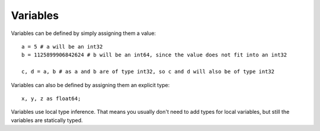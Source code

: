 ..  highlight:: boo

Variables
===========

Variables can be defined by simply assigning them a value::

    a = 5 # a will be an int32
    b = 1125899906842624 # b will be an int64, since the value does not fit into an int32

    c, d = a, b # as a and b are of type int32, so c and d will also be of type int32

Variables can also be defined by assigning them an explicit type::

    x, y, z as float64;


Variables use local type inference. That means you usually don't need to add types for local variables, but still the variables are statically typed.

